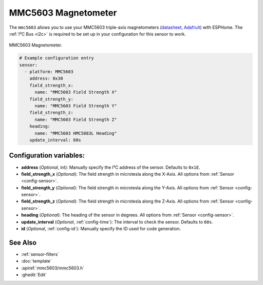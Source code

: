.. _hmc5883l:

MMC5603 Magnetometer
=====================

.. seo::
    :description: Instructions for setting up MMC5693 IMU compass sensors.
    :image: mmc5603.jpg
    :keywords: MMC5603

The ``mmc5603`` allows you to use your MMC5603 triple-axis magnetometers
(`datasheet <https://cdn-learn.adafruit.com/assets/assets/000/113/957/original/MMC5603NJ_RevB_7-12-18.pdf?1659554945>`__,
`Adafruit`_) with ESPHome. The :ref:`I²C Bus <i2c>` is required to be set up in your configuration
for this sensor to work.

.. figure:: ../../images/mm5603.jpg
    :align: center
    :width: 30.0%

    MMC5603 Magnetometer.

.. _Adafruit: https://www.adafruit.com/product/5579

.. code-block:: yaml

    # Example configuration entry
    sensor:
      - platform: MMC5603 
        address: 0x30
        field_strength_x:
          name: "MMC5603 Field Strength X"
        field_strength_y:
          name: "MMC5603 Field Strength Y"
        field_strength_z:
          name: "MMC5603 Field Strength Z"
        heading:
          name: "MMC5603 HMC5883L Heading"
        update_interval: 60s

Configuration variables:
------------------------

- **address** (*Optional*, int): Manually specify the I²C address of the sensor. Defaults to ``0x1E``.
- **field_strength_x** (*Optional*): The field strength in microtesla along the X-Axis. All options from
  :ref:`Sensor <config-sensor>`.
- **field_strength_y** (*Optional*): The field strength in microtesla along the Y-Axis. All options from
  :ref:`Sensor <config-sensor>`.
- **field_strength_z** (*Optional*): The field strength in microtesla along the Z-Axis. All options from
  :ref:`Sensor <config-sensor>`.
- **heading** (*Optional*): The heading of the sensor in degrees. All options from
  :ref:`Sensor <config-sensor>`.
- **update_interval** (*Optional*, :ref:`config-time`): The interval to check the sensor. Defaults to ``60s``.

- **id** (*Optional*, :ref:`config-id`): Manually specify the ID used for code generation.


See Also
--------

- :ref:`sensor-filters`
- :doc:`template`
- :apiref:`mmc5603/mmc5603.h`
- :ghedit:`Edit`
